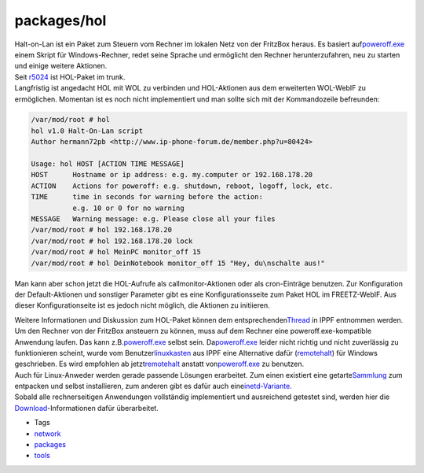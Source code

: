 packages/hol
============
| Halt-on-Lan ist ein Paket zum Steuern vom Rechner im lokalen Netz von
  der FritzBox heraus. Es basiert auf
  `​poweroff.exe <http://users.telenet.be/jbosman/poweroff/poweroff.htm>`__
  einem Skript für Windows-Rechner, redet seine Sprache und ermöglicht
  den Rechner herunterzufahren, neu zu starten und einige weitere
  Aktionen.
| Seit `r5024 </changeset/5024>`__ ist HOL-Paket im trunk.
| Langfristig ist angedacht HOL mit WOL zu verbinden und HOL-Aktionen
  aus dem erweiterten WOL-WebIF zu ermöglichen. Momentan ist es noch
  nicht implementiert und man sollte sich mit der Kommandozeile
  befreunden:

.. code:: wiki

   /var/mod/root # hol
   hol v1.0 Halt-On-Lan script
   Author hermann72pb <http://www.ip-phone-forum.de/member.php?u=80424>

   Usage: hol HOST [ACTION TIME MESSAGE]
   HOST      Hostname or ip address: e.g. my.computer or 192.168.178.20
   ACTION    Actions for poweroff: e.g. shutdown, reboot, logoff, lock, etc.
   TIME      time in seconds for warning before the action:
             e.g. 10 or 0 for no warning
   MESSAGE   Warning message: e.g. Please close all your files
   /var/mod/root # hol 192.168.178.20
   /var/mod/root # hol 192.168.178.20 lock
   /var/mod/root # hol MeinPC monitor_off 15
   /var/mod/root # hol DeinNotebook monitor_off 15 "Hey, du\nschalte aus!"

Man kann aber schon jetzt die HOL-Aufrufe als callmonitor-Aktionen oder
als cron-Einträge benutzen. Zur Konfiguration der Default-Aktionen und
sonstiger Parameter gibt es eine Konfigurationsseite zum Paket HOL im
FREETZ-WebIF. Aus dieser Konfigurationseite ist es jedoch nicht möglich,
die Aktionen zu initiieren.

| Weitere Informationen und Diskussion zum HOL-Paket können dem
  entsprechenden
  `​Thread <http://www.ip-phone-forum.de/showthread.php?t=211366>`__ in
  IPPF entnommen werden.
| Um den Rechner von der FritzBox ansteuern zu können, muss auf dem
  Rechner eine poweroff.exe-kompatible Anwendung laufen. Das kann z.B.
  `​poweroff.exe <http://users.telenet.be/jbosman/poweroff/poweroff.htm>`__
  selbst sein. Da
  `​poweroff.exe <http://users.telenet.be/jbosman/poweroff/poweroff.htm>`__
  leider nicht richtig und nicht zuverlässig zu funktionieren scheint,
  wurde vom Benutzer
  `​linuxkasten <http://www.ip-phone-forum.de/member.php?u=217599>`__
  aus IPPF eine Alternative dafür
  (`​remotehalt <http://www.nefkom.info/crats/software/remotehalt/>`__)
  für Windows geschrieben. Es wird empfohlen ab jetzt
  `​remotehalt <http://www.nefkom.info/crats/software/remotehalt/>`__
  anstatt von
  `​poweroff.exe <http://users.telenet.be/jbosman/poweroff/poweroff.htm>`__
  zu benutzen.
| Auch für Linux-Anweder werden gerade passende Lösungen erarbeitet. Zum
  einen existiert eine getarte
  `​Sammlung <http://www.ip-phone-forum.de/showpost.php?p=1501078&postcount=1>`__
  zum entpacken und selbst installieren, zum anderen gibt es dafür auch
  eine
  `​inetd-Variante <http://www.ip-phone-forum.de/showpost.php?p=1553804&postcount=39>`__.
| Sobald alle rechnerseitigen Anwendungen vollständig implementiert und
  ausreichend getestet sind, werden hier die
  `Download <../Download.html>`__-Informationen dafür überarbeitet.

-  Tags
-  `network </tags/network>`__
-  `packages <../packages.html>`__
-  `tools </tags/tools>`__
